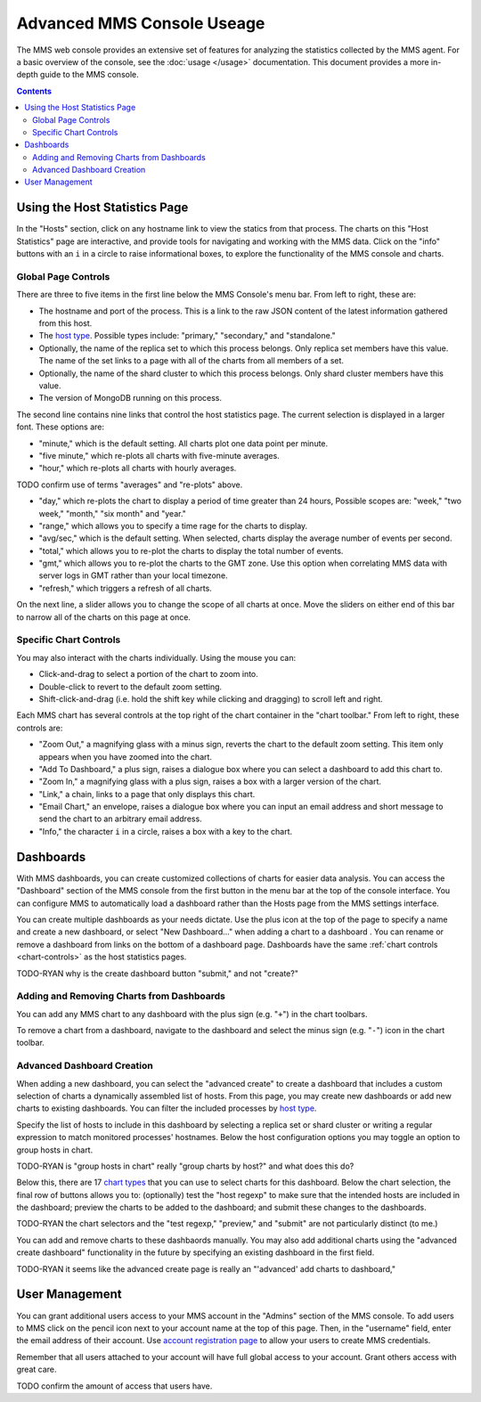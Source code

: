 Advanced MMS Console Useage
===========================

The MMS web console provides an extensive set of features for
analyzing the statistics collected by the MMS agent. For a basic
overview of the console, see the :doc:`usage </usage>`
documentation. This document provides a more in-depth guide to the MMS
console.

.. contents::

Using the Host Statistics Page
------------------------------

In the "Hosts" section, click on any hostname link to view the statics
from that process.  The charts on this "Host Statistics" page are
interactive, and provide tools for navigating and working with the MMS
data. Click on the "info" buttons with an ``i`` in a circle to raise
informational boxes, to explore the functionality of the MMS console
and charts.

.. _chart-controls:

Global Page Controls
~~~~~~~~~~~~~~~~~~~~

There are three to five items in the first
line below the MMS Console's menu bar. From left to right, these are:

- The hostname and port of the process. This is a link to the raw JSON
  content of the latest information gathered from this host.

- The `host type </reference#host-types>`_. Possible types
  include: "primary," "secondary," and "standalone."

- Optionally, the name of the replica set to which this process
  belongs. Only replica set members have this value. The name of the
  set links to a page with all of the charts from all members of a
  set.

- Optionally, the name of the shard cluster to which this process
  belongs. Only shard cluster members have this value.

- The version of MongoDB running on this process.

The second line contains nine links that control the host statistics
page. The current selection is displayed in a larger font. These
options are:

- "minute," which is the default setting. All charts plot one data point
  per minute.

- "five minute," which re-plots all charts with five-minute averages.

- "hour," which re-plots all charts with hourly averages.

TODO confirm use of terms "averages" and "re-plots" above.

- "day," which re-plots the chart to display a period of time greater
  than 24 hours, Possible scopes are: "week," "two week," "month,"
  "six month" and "year."

- "range," which allows you to specify a time rage for the charts to
  display.

- "avg/sec," which is the default setting. When selected, charts
  display the average number of events per second.

- "total," which allows you to re-plot the charts to display the total
  number of events.

- "gmt," which allows you to re-plot the charts to the GMT zone. Use
  this option when correlating MMS data with server logs in GMT rather
  than your local timezone.

- "refresh," which triggers a refresh of all charts.

On the next line, a slider allows you to change the scope of all
charts at once. Move the sliders on either end of this bar to narrow
all of the charts on this page at once.

Specific Chart Controls
~~~~~~~~~~~~~~~~~~~~~~~

You may also interact with the charts individually. Using the mouse you
can:

- Click-and-drag to select a portion of the chart to zoom into.

- Double-click to revert to the default zoom setting.

- Shift-click-and-drag (i.e. hold the shift key while clicking and
  dragging) to scroll left and right.

Each MMS chart has several controls at the top right of the chart
container in the "chart toolbar." From left to right, these controls
are:

- "Zoom Out," a magnifying glass with a minus sign, reverts the chart
  to the default zoom setting. This item only appears when you have
  zoomed into the chart.

- "Add To Dashboard," a plus sign, raises a dialogue box where you can
  select a dashboard to add this chart to.

- "Zoom In," a magnifying glass with a plus sign, raises a box with a
  larger version of the chart.

- "Link," a chain, links to a page that only displays this chart.

- "Email Chart," an envelope, raises a dialogue box where you can
  input an email address and short message to send the chart to an
  arbitrary email address.

- "Info," the character ``i`` in a circle, raises a box with a key to
  the chart.

Dashboards
----------

With MMS dashboards, you can create customized collections of charts
for easier data analysis. You can access the "Dashboard" section of
the MMS console from the first button in the menu bar at the top of
the console interface. You can configure MMS to automatically load a
dashboard rather than the Hosts page from the MMS settings interface.

You can create multiple dashboards as your needs dictate. Use the plus
icon at the top of the page to specify a name and create a new
dashboard, or select "New Dashboard..." when adding a chart to a
dashboard . You can rename or remove a dashboard from links on the
bottom of a dashboard page. Dashboards have the same :ref:`chart
controls <chart-controls>` as the host statistics pages.

TODO-RYAN why is the create dashboard button "submit," and not "create?" 

Adding and Removing Charts from Dashboards
~~~~~~~~~~~~~~~~~~~~~~~~~~~~~~~~~~~~~~~~~~

You can add any MMS chart to any dashboard with the plus sign
(e.g. "``+``") in the chart toolbars.

To remove a chart from a dashboard, navigate to the dashboard and
select the minus sign (e.g. "``-``") icon in the chart toolbar.

Advanced Dashboard Creation
~~~~~~~~~~~~~~~~~~~~~~~~~~~

When adding a new dashboard, you can select the "advanced create" to
create a dashboard that includes a custom selection of charts a
dynamically assembled list of hosts. From this page, you may create
new dashboards or add new charts to existing dashboards. You can
filter the included processes by `host type </reference#host-types>`_.

Specify the list of hosts to include in this dashboard by selecting a
replica set or shard cluster or writing a regular expression to match
monitored processes' hostnames. Below the host configuration options
you may toggle an option to group hosts in chart.

TODO-RYAN is "group hosts in chart" really "group charts by host?" and what does this do?

Below this, there are 17 `chart types </reference#mms-chart-types>`_
that you can use to select charts for this dashboard. Below the chart
selection, the final row of buttons allows you to: (optionally) test
the "host regexp" to make sure that the intended hosts are included in
the dashboard; preview the charts to be added to the dashboard; and
submit these changes to the dashboards.

TODO-RYAN the chart selectors and the "test regexp," "preview," and "submit" are not particularly distinct (to me.)

You can add and remove charts to these dashbaords manually. You may
also add additional charts using the "advanced create dashboard"
functionality in the future by specifying an existing dashboard in the
first field.

TODO-RYAN it seems like the advanced create page is really an "'advanced' add charts to dashboard,"

User Management
---------------

You can grant additional users access to your MMS account in the
"Admins" section of the MMS console. To add users to MMS click on the
pencil icon next to your account name at the top of this page. Then,
in the "username" field, enter the email address of their account. Use
`account registration page <https://mms.10gen.com/user/register/user>`_
to allow your users to create MMS credentials.

Remember that all users attached to your account will have full global
access to your account. Grant others access with great care.

TODO confirm the amount of access that users have.
